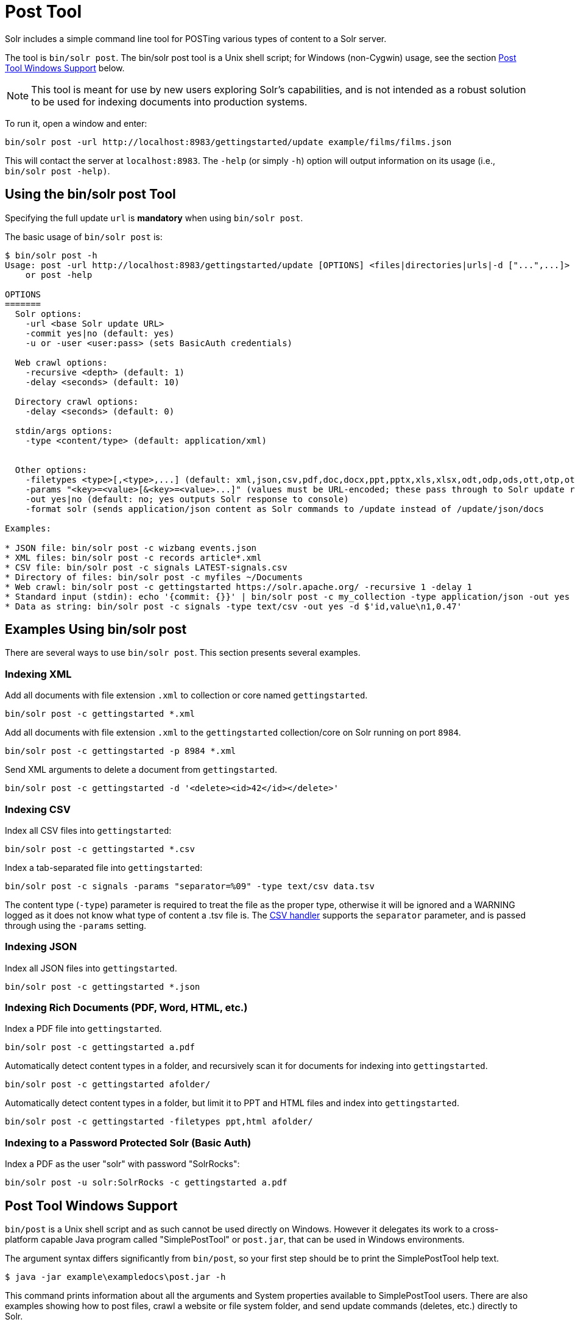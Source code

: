 = Post Tool
// Licensed to the Apache Software Foundation (ASF) under one
// or more contributor license agreements.  See the NOTICE file
// distributed with this work for additional information
// regarding copyright ownership.  The ASF licenses this file
// to you under the Apache License, Version 2.0 (the
// "License"); you may not use this file except in compliance
// with the License.  You may obtain a copy of the License at
//
//   http://www.apache.org/licenses/LICENSE-2.0
//
// Unless required by applicable law or agreed to in writing,
// software distributed under the License is distributed on an
// "AS IS" BASIS, WITHOUT WARRANTIES OR CONDITIONS OF ANY
// KIND, either express or implied.  See the License for the
// specific language governing permissions and limitations
// under the License.

Solr includes a simple command line tool for POSTing various types of content to a Solr server.

The tool is `bin/solr post`.
The bin/solr post tool is a Unix shell script; for Windows (non-Cygwin) usage, see the section <<Post Tool Windows Support>> below.

NOTE: This tool is meant for use by new users exploring Solr's capabilities, and is not intended as a robust solution to be used for indexing documents into production systems.

To run it, open a window and enter:

[source,bash]
----
bin/solr post -url http://localhost:8983/gettingstarted/update example/films/films.json
----

This will contact the server at `localhost:8983`.
The `-help` (or simply `-h`) option will output information on its usage (i.e., `bin/solr post -help)`.

== Using the bin/solr post Tool

Specifying the full update `url` is *mandatory* when using `bin/solr post`.

The basic usage of `bin/solr post` is:

[source,plain]
----
$ bin/solr post -h
Usage: post -url http://localhost:8983/gettingstarted/update [OPTIONS] <files|directories|urls|-d ["...",...]>
    or post -help

OPTIONS
=======
  Solr options:
    -url <base Solr update URL>
    -commit yes|no (default: yes)
    -u or -user <user:pass> (sets BasicAuth credentials)

  Web crawl options:
    -recursive <depth> (default: 1)
    -delay <seconds> (default: 10)

  Directory crawl options:
    -delay <seconds> (default: 0)

  stdin/args options:
    -type <content/type> (default: application/xml)


  Other options:
    -filetypes <type>[,<type>,...] (default: xml,json,csv,pdf,doc,docx,ppt,pptx,xls,xlsx,odt,odp,ods,ott,otp,ots,rtf,htm,html,txt,log)
    -params "<key>=<value>[&<key>=<value>...]" (values must be URL-encoded; these pass through to Solr update request)
    -out yes|no (default: no; yes outputs Solr response to console)
    -format solr (sends application/json content as Solr commands to /update instead of /update/json/docs
    
Examples:

* JSON file: bin/solr post -c wizbang events.json
* XML files: bin/solr post -c records article*.xml
* CSV file: bin/solr post -c signals LATEST-signals.csv
* Directory of files: bin/solr post -c myfiles ~/Documents
* Web crawl: bin/solr post -c gettingstarted https://solr.apache.org/ -recursive 1 -delay 1
* Standard input (stdin): echo '{commit: {}}' | bin/solr post -c my_collection -type application/json -out yes -d
* Data as string: bin/solr post -c signals -type text/csv -out yes -d $'id,value\n1,0.47' 

----

== Examples Using bin/solr post

There are several ways to use `bin/solr post`.
This section presents several examples.

=== Indexing XML

Add all documents with file extension `.xml` to collection or core named `gettingstarted`.

[source,bash]
----
bin/solr post -c gettingstarted *.xml
----

Add all documents with file extension `.xml` to the `gettingstarted` collection/core on Solr running on port `8984`.

[source,bash]
----
bin/solr post -c gettingstarted -p 8984 *.xml
----

Send XML arguments to delete a document from `gettingstarted`.

[source,bash]
----
bin/solr post -c gettingstarted -d '<delete><id>42</id></delete>'
----

=== Indexing CSV

Index all CSV files into `gettingstarted`:

[source,bash]
----
bin/solr post -c gettingstarted *.csv
----

Index a tab-separated file into `gettingstarted`:

[source,bash]
----
bin/solr post -c signals -params "separator=%09" -type text/csv data.tsv
----

The content type (`-type`) parameter is required to treat the file as the proper type, otherwise it will be ignored and a WARNING logged as it does not know what type of content a .tsv file is.
The xref:indexing-with-update-handlers.adoc#csv-formatted-index-updates[CSV handler] supports the `separator` parameter, and is passed through using the `-params` setting.

=== Indexing JSON

Index all JSON files into `gettingstarted`.

[source,bash]
----
bin/solr post -c gettingstarted *.json
----

=== Indexing Rich Documents (PDF, Word, HTML, etc.)

Index a PDF file into `gettingstarted`.

[source,bash]
----
bin/solr post -c gettingstarted a.pdf
----

Automatically detect content types in a folder, and recursively scan it for documents for indexing into `gettingstarted`.

[source,bash]
----
bin/solr post -c gettingstarted afolder/
----

Automatically detect content types in a folder, but limit it to PPT and HTML files and index into `gettingstarted`.

[source,bash]
----
bin/solr post -c gettingstarted -filetypes ppt,html afolder/
----

=== Indexing to a Password Protected Solr (Basic Auth)

Index a PDF as the user "solr" with password "SolrRocks":

[source,bash]
----
bin/solr post -u solr:SolrRocks -c gettingstarted a.pdf
----

== Post Tool Windows Support

`bin/post` is a Unix shell script and as such cannot be used directly on Windows.
However it delegates its work to a cross-platform capable Java program called "SimplePostTool" or `post.jar`, that can be used in Windows environments.

The argument syntax differs significantly from `bin/post`, so your first step should be to print the SimplePostTool help text.

[source,plain]
----
$ java -jar example\exampledocs\post.jar -h
----

This command prints information about all the arguments and System properties available to SimplePostTool users.
There are also examples showing how to post files, crawl a website or file system folder, and send update commands (deletes, etc.) directly to Solr.

Most usage involves passing both Java System properties and program arguments on the command line.  Consider the example below:

[source,plain]
----
$ java -jar -Dc=gettingstarted -Dauto example\exampledocs\post.jar example\exampledocs\*
----

This indexes the contents of the `exampledocs` directory into a collection called `gettingstarted`.
The `-Dauto` System property governs whether or not Solr sends the document type to Solr during extraction.
